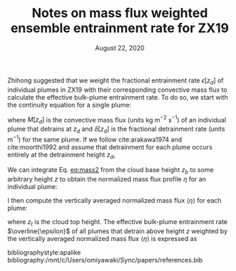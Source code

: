 #+TITLE: Notes on mass flux weighted ensemble entrainment rate for ZX19
#+AUTHOR: Osamu Miyawaki
#+DATE: August 22, 2020
#+OPTIONS: author:nil toc:nil num:nil
#+LATEX_HEADER: \usepackage[margin=1in]{geometry} \usepackage[parfill]{parskip}

Zhihong suggested that we weight the fractional entrainment rate \(\epsilon[z_d]\) of individual plumes in ZX19 with their corresponding convective mass flux to calculate the effective bulk-plume entrainment rate. To do so, we start with the continuity equation for a single plume:
\begin{equation}
\frac{1}{M[z_d]}\frac{\partial M[z_d]}{\partial z} = \epsilon[z_d] - \delta[z_d],
\end{equation}
where \(M[z_d]\) is the convective mass flux (units kg m\(^{-2}\) s\(^{-1}\)) of an individual plume that detrains at \(z_d\) and \(\delta[z_d]\) is the fractional detrainment rate (units m\(^{-1}\)) for the same plume. If we follow cite:arakawa1974 and cite:moorthi1992 and assume that detrainment for each plume occurs entirely at the detrainment height \(z_d\),
#+NAME: eq:mass2
\begin{equation}
\frac{1}{M[z_d]}\frac{\partial M[z_d]}{\partial z} = \epsilon[z_d] \quad \mathrm{for} \quad z<z_d.
\end{equation}
We can integrate Eq. [[eq:mass2]] from the cloud base height \(z_b\) to some arbitrary height \(z\) to obtain the normalized mass flux profile \(\eta\) for an individual plume:
\begin{equation}
\eta[z_d](z) = \frac{M[z_d](z)}{M[z_d](z_b)} = \exp(\epsilon[z_d](z-z_b)).
\end{equation}
I then compute the vertically averaged normalized mass flux \(\langle \eta \rangle\) for each plume:
\begin{equation}
\langle\eta\rangle[z_d] = \frac{\int_{z_b}^{z_t}\!\eta[z_d](z)\,\mathrm{d}z}{z_t-z_b},
\end{equation}
where \(z_t\) is the cloud top height. The effective bulk-plume entrainment rate \(\overline{\epsilon}\) of all plumes that detrain above height \(z\) weighted by the vertically averaged normalized mass flux \(\langle\eta\rangle\) is expressed as
\begin{equation}
\overline{\epsilon}(z) = \frac{\int_z^{z_t}\!\langle\eta\rangle[z_d]\epsilon[z_d]\,\mathrm{d}z_d}{\int_z^{z_t}\!\langle\eta\rangle[z_d]\,\mathrm{d}{z_d}}.
\end{equation}

bibliographystyle:apalike
bibliography:/mnt/c/Users/omiyawaki/Sync/papers/references.bib
